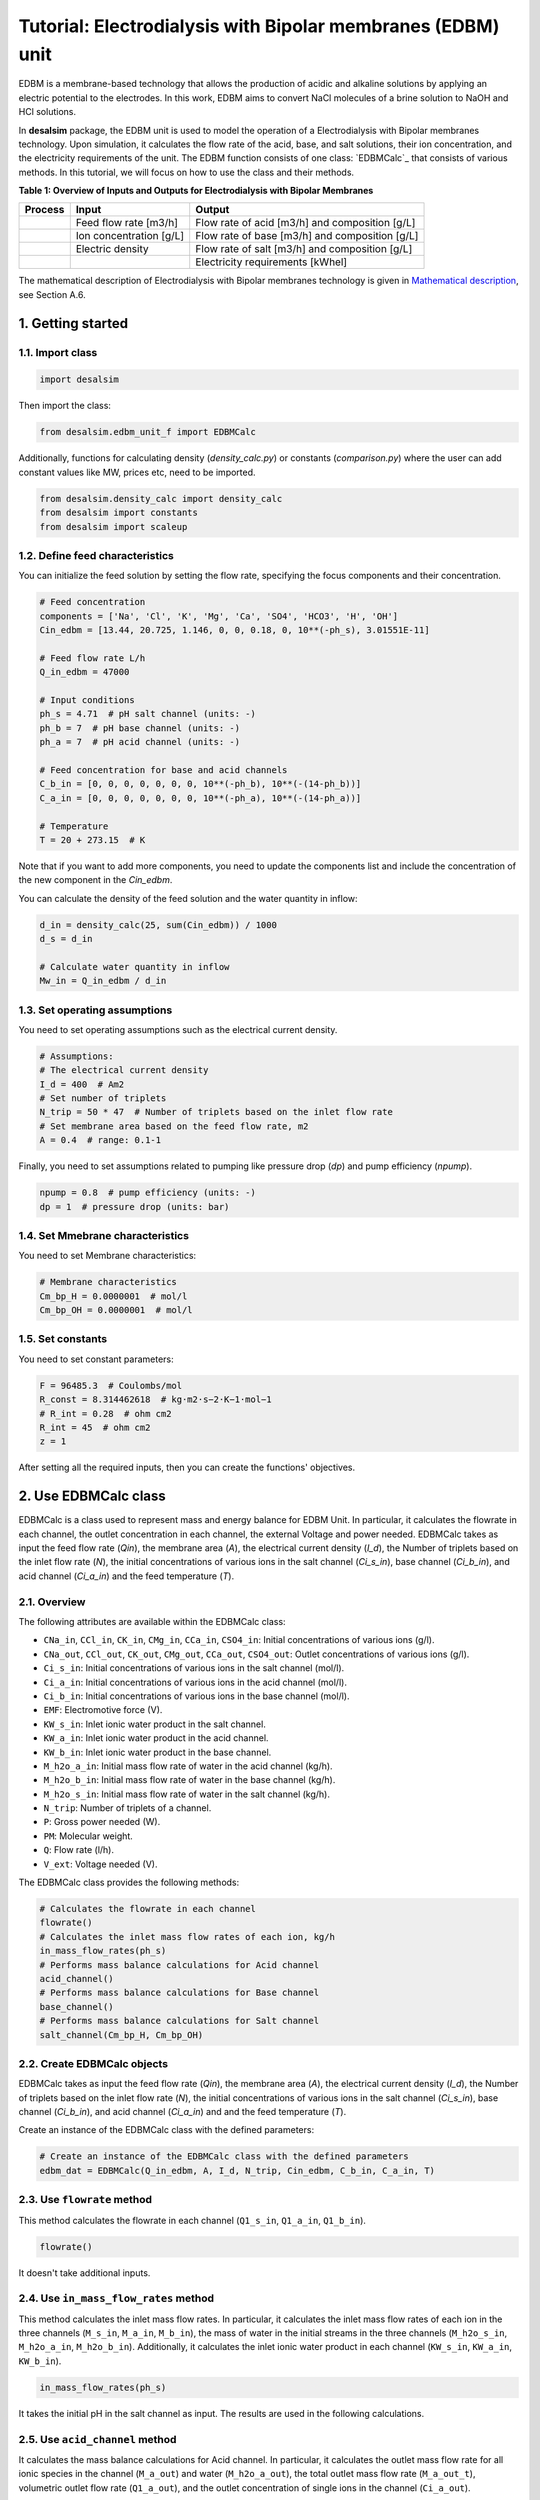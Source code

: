 Tutorial: Electrodialysis with Bipolar membranes (EDBM) unit
++++++++++++++++++++++++++++++++++++++++++++++++++++++++++++

EDBM is a membrane-based technology that allows the production of acidic and alkaline solutions by applying an electric potential to the electrodes. In this work, EDBM aims to convert NaCl molecules of a brine solution to NaOH and HCl solutions.

.. image:: https://github.com/rodoulak/Desalination-and-Brine-Treatment-Simulation-/assets/150446818/2580e05b-73f2-4fa4-8d52-71762088fc17
   :alt: edbm

In **desalsim** package, the EDBM unit is used to model the operation of a Electrodialysis with Bipolar membranes technology. Upon simulation, it calculates the flow rate of the acid, base, and salt solutions, their ion concentration, and the electricity requirements of the unit. The EDBM function consists of one class: `EDBMCalc`_ that consists of various methods.  
In this tutorial, we will focus on how to use the class and their methods.

**Table 1: Overview of Inputs and Outputs for Electrodialysis with Bipolar Membranes**

+-----------------------------------------------+---------------------------------------------+-------------------------------------------------------+
| Process                                       | Input                                       | Output                                                |
+===============================================+=============================================+=======================================================+
|                                               | Feed flow rate [m3/h]                       | Flow rate of acid [m3/h] and composition [g/L]        |
+-----------------------------------------------+---------------------------------------------+-------------------------------------------------------+
|                                               | Ion concentration [g/L]                     | Flow rate of base [m3/h] and composition [g/L]        |
+-----------------------------------------------+---------------------------------------------+-------------------------------------------------------+
|                                               | Electric density                            | Flow rate of salt [m3/h] and composition [g/L]        |
+-----------------------------------------------+---------------------------------------------+-------------------------------------------------------+
|                                               |                                             | Electricity requirements [kWhel]                      |
+-----------------------------------------------+---------------------------------------------+-------------------------------------------------------+

The mathematical description of Electrodialysis with Bipolar membranes technology is given in `Mathematical description`_, see Section A.6.

.. _Mathematical description: https://github.com/rodoulak/Desalination-and-Brine-Treatment-Simulation-/tree/main/paper/Mathematical_description.pdf

1. Getting started
==================

1.1. Import class
-----------------

.. code-block:: python

   import desalsim

Then import the class:

.. code-block:: python

   from desalsim.edbm_unit_f import EDBMCalc

Additionally, functions for calculating density (`density_calc.py`) or constants (`comparison.py`) where the user can add constant values like MW, prices etc, need to be imported.

.. code-block:: python

   from desalsim.density_calc import density_calc
   from desalsim import constants
   from desalsim import scaleup

1.2. Define feed characteristics
--------------------------------

You can initialize the feed solution by setting the flow rate, specifying the focus components and their concentration.

.. code-block:: python

   # Feed concentration
   components = ['Na', 'Cl', 'K', 'Mg', 'Ca', 'SO4', 'HCO3', 'H', 'OH']
   Cin_edbm = [13.44, 20.725, 1.146, 0, 0, 0.18, 0, 10**(-ph_s), 3.01551E-11]

   # Feed flow rate L/h
   Q_in_edbm = 47000

   # Input conditions
   ph_s = 4.71  # pH salt channel (units: -)
   ph_b = 7  # pH base channel (units: -)
   ph_a = 7  # pH acid channel (units: -)

   # Feed concentration for base and acid channels
   C_b_in = [0, 0, 0, 0, 0, 0, 0, 10**(-ph_b), 10**(-(14-ph_b))]
   C_a_in = [0, 0, 0, 0, 0, 0, 0, 10**(-ph_a), 10**(-(14-ph_a))]

   # Temperature
   T = 20 + 273.15  # K

Note that if you want to add more components, you need to update the components list and include the concentration of the new component in the *Cin_edbm*.

You can calculate the density of the feed solution and the water quantity in inflow:

.. code-block:: python

   d_in = density_calc(25, sum(Cin_edbm)) / 1000
   d_s = d_in

   # Calculate water quantity in inflow
   Mw_in = Q_in_edbm / d_in

1.3. Set operating assumptions
------------------------------

You need to set operating assumptions such as the electrical current density.

.. code-block:: python

   # Assumptions:
   # The electrical current density
   I_d = 400  # Am2
   # Set number of triplets
   N_trip = 50 * 47  # Number of triplets based on the inlet flow rate
   # Set membrane area based on the feed flow rate, m2
   A = 0.4  # range: 0.1-1

Finally, you need to set assumptions related to pumping like pressure drop (*dp*) and pump efficiency (*npump*).

.. code-block:: python

   npump = 0.8  # pump efficiency (units: -)
   dp = 1  # pressure drop (units: bar)


1.4. Set Mmebrane characteristics 
----------------------------

You need to set Membrane characteristics:

.. code-block:: python

   # Membrane characteristics
   Cm_bp_H = 0.0000001  # mol/l
   Cm_bp_OH = 0.0000001  # mol/l

1.5. Set constants 
-------------

You need to set constant parameters:

.. code-block:: python

   F = 96485.3  # Coulombs/mol
   R_const = 8.314462618  # kg⋅m2⋅s−2⋅K−1⋅mol−1
   # R_int = 0.28  # ohm cm2
   R_int = 45  # ohm cm2
   z = 1

After setting all the required inputs, then you can create the functions' objectives.

2. Use EDBMCalc class   
==================

EDBMCalc is a class used to represent mass and energy balance for EDBM Unit. In particular, it calculates the flowrate in each channel, the outlet concentration in each channel, the external Voltage and power needed.
EDBMCalc takes as input the feed flow rate (*Qin*), the membrane area (*A*), the electrical current density (*I_d*), the Number of triplets based on the inlet flow rate (*N*), the initial concentrations of various ions in the salt channel (*Ci_s_in*), base channel (*Ci_b_in*), and acid channel (*Ci_a_in*) and the feed temperature (*T*).

2.1. Overview
--------

The following attributes are available within the EDBMCalc class:

- ``CNa_in``, ``CCl_in``, ``CK_in``, ``CMg_in``, ``CCa_in``, ``CSO4_in``: Initial concentrations of various ions (g/l).
- ``CNa_out``, ``CCl_out``, ``CK_out``, ``CMg_out``, ``CCa_out``, ``CSO4_out``: Outlet concentrations of various ions (g/l).
- ``Ci_s_in``: Initial concentrations of various ions in the salt channel (mol/l).
- ``Ci_a_in``: Initial concentrations of various ions in the acid channel (mol/l).
- ``Ci_b_in``: Initial concentrations of various ions in the base channel (mol/l).
- ``EMF``: Electromotive force (V).
- ``KW_s_in``: Inlet ionic water product in the salt channel.
- ``KW_a_in``: Inlet ionic water product in the acid channel.
- ``KW_b_in``: Inlet ionic water product in the base channel.
- ``M_h2o_a_in``: Initial mass flow rate of water in the acid channel (kg/h).
- ``M_h2o_b_in``: Initial mass flow rate of water in the base channel (kg/h).
- ``M_h2o_s_in``: Initial mass flow rate of water in the salt channel (kg/h).
- ``N_trip``: Number of triplets of a channel.
- ``P``: Gross power needed (W).
- ``PM``: Molecular weight.
- ``Q``: Flow rate (l/h).
- ``V_ext``: Voltage needed (V).

The EDBMCalc class provides the following methods:

.. code-block:: python

   # Calculates the flowrate in each channel 
   flowrate()
   # Calculates the inlet mass flow rates of each ion, kg/h
   in_mass_flow_rates(ph_s)
   # Performs mass balance calculations for Acid channel 
   acid_channel()
   # Performs mass balance calculations for Base channel
   base_channel()
   # Performs mass balance calculations for Salt channel 
   salt_channel(Cm_bp_H, Cm_bp_OH)

2.2. Create EDBMCalc objects
-----------------------

EDBMCalc takes as input the feed flow rate (*Qin*), the membrane area (*A*), the electrical current density (*I_d*), the Number of triplets based on the inlet flow rate (*N*),
the initial concentrations of various ions in the salt channel (*Ci_s_in*), base channel (*Ci_b_in*), and acid channel (*Ci_a_in*) and and the feed temperature (*T*).  
 
Create an instance of the EDBMCalc class with the defined parameters:

.. code-block:: python

   # Create an instance of the EDBMCalc class with the defined parameters
   edbm_dat = EDBMCalc(Q_in_edbm, A, I_d, N_trip, Cin_edbm, C_b_in, C_a_in, T)

2.3. Use ``flowrate`` method
---------------------

This method calculates the flowrate in each channel (``Q1_s_in``, ``Q1_a_in``, ``Q1_b_in``).

.. code-block:: python

   flowrate()

It doesn't take additional inputs.

2.4. Use ``in_mass_flow_rates`` method
-------------------------------

This method calculates the inlet mass flow rates. In particular, it calculates the inlet mass flow rates of each ion in the three channels (``M_s_in``, ``M_a_in``, ``M_b_in``), the mass of water in the initial streams in the three channels (``M_h2o_s_in``, ``M_h2o_a_in``, ``M_h2o_b_in``). Additionally, it calculates the inlet ionic water product in each channel (``KW_s_in``, ``KW_a_in``, ``KW_b_in``).

.. code-block:: python

   in_mass_flow_rates(ph_s)

It takes the initial pH in the salt channel as input. The results are used in the following calculations.

2.5. Use ``acid_channel`` method
-------------------------

It calculates the mass balance calculations for Acid channel. In particular, it calculates the outlet mass flow rate for all ionic species in the channel (``M_a_out``) and water (``M_h2o_a_out``), the total outlet mass flow rate (``M_a_out_t``), volumetric outlet flow rate (``Q1_a_out``), and the outlet concentration of single ions in the channel (``Ci_a_out``).

.. code-block:: python

   acid_channel()

It doesn't take additional inputs.

2.5.1. Assigned the results to output parameters
-----------------------------------------

You can assign the results to output parameters:

.. code-block:: python

   Ca_out = edbm_dat.Ci_a_out
   Ca_out = edbm_dat.Ci_a_out[0:6]
   Ca_out_g = [Ca_out[0] * MW_Na, Ca_out[1] * MW_Cl, Ca_out[2] * MW_K, Ca_out[3] * MW_Mg, Ca_out[4] * MW_Ca, Ca_out[5] * MW_SO4]

   # Mass flow rate
   M_a_out = edbm_dat.M_a_out_t * N_trip

   # Volumetric flow rate
   Q_a_out = edbm_dat.Q1_a_out * N_trip

   # Conversion to solid
   M_HCl_out = Q_a_out * constants.MW_HCl / 1000  # kg/hr

2.6. Use ``base_channel`` method
-------------------------

It calculates the mass balance calculations for Base channel. In particular, it calculates the outlet mass flow rate for all ionic species in the channel (``M_b_out``) and water (``M_h2o_b_out``), the total outlet mass flow rate (``M_b_out_t``), volumetric outlet flow rate (``Q1_b_out``), and the outlet concentration of single ions in the channel (``Ci_b_out``).

.. code-block:: python

   base_channel()

It doesn't take additional inputs.

2.6.1. Assigned the results to output parameters
-----------------------------------------

You can assign the results to output parameters:

.. code-block:: python

   # Base channel
   # Concentration in base channel
   Cb_out = edbm_dat.Ci_b_out[0:6]
   Cb_out_g = [Cb_out[0] * MW_Na, Cb_out[1] * MW_Cl, Cb_out[2] * MW_K, Cb_out[3] * MW_Mg, Cb_out[4] * MW_Ca, Cb_out[5] * MW_SO4]

   # Mass flow rate
   M_b_out = edbm_dat.M_b_out_t * N_trip

   # Volumetric flow rate
   Q_b_out = edbm_dat.Q1_b_out * N_trip

   # Conversion to solid
   M_NaOH_out = Q_b_out * edbm_dat.Ci_b_out[0] * constants.MW_NaOH / 1000  # kg/hr


2.7. Use ``salt_channel`` method
----------------------------------
It calculates the mass balance calculations for Salt channel and the Voltage (`V_ext`) and Power (`P`) needed. In particular, it calculates the outlet mass flow rate for all ionic species in channel (`M_s_out`) and water (`M_h2o_s_out`), the total outlet mass flow rate (`M_s_out_t`), volumetric outlet flow rate (`Q1_s_out`) and the outlet concentration of single ions in channel (`Ci_s_out`).

.. code-block:: python

    salt_channel(Cm_bp_H, Cm_bp_OH)

It takes additional inputs Cm_bp_H, Cm_bp_OH, membrane characteristics.

2.7.1. Assigned the results to output parameters
---------------------------------------------------
You can assigned the results to output parameters:

.. code-block:: python

    "Salt channel "
        # Concentration in salt channel
        Cbrine_out_t = sum(edbm_dat.Ci_s_out)
        Cbrine_out = edbm_dat.Ci_s_out  # mol/l
        Cbrine_out_g = [
            Cbrine_out[0] * MW_Na, Cbrine_out[1] * MW_Cl, Cbrine_out[2] * MW_K,
            Cbrine_out[3] * MW_Mg, Cbrine_out[4] * MW_Ca, Cbrine_out[5] * MW_SO4
        ]  # g/l

        # Mass flow rate
        M_s_out = edbm_dat.M_s_out_t * N_trip

        # Volumetric flow rate
        Q_s_out = edbm_dat.Q1_s_out * N_trip

2.8. Calculate energy consumption
----------------------------------
You can calculate the total energy requirements for the EDBM unit. For this, you can use the voltage needed (`V_ext`) and the energy for pumping (`Ppump`).

.. code-block:: python

    # Energy consumption
    V_ext = edbm_dat.V_ext  # External

    # Calculate energy consumption for pumping
    Ppump = (edbm_dat.Q1_s_in * N_trip * dp + edbm_dat.Q1_a_in * N_trip * dp + edbm_dat.Q1_b_in * N_trip * dp) / 1000 / 3600 * 1e5 / npump  # units: W -> l to m3 so /1000; bar to J 1e5N/m2*1J/m ; hr to 3660s

    # Total energy consumption
    E_el_Edbm = V_ext * I_d * A / 1000 + Ppump / 1000

Additionally, the current efficiency (`CE`) can be calculated. In this work, ideal phenomena are assumed so it is expected to be close to 100%.

.. code-block:: python

    # Calculate current efficiency
    Cb_in = [0]
    CE = (Q_b_out) * (Cb_out[0] - Cb_in[0]) * F / (3600 * N_trip * I_d * A) * 100  # %

Finally, the specific energy consumption (kWh/kg of NaOH) can be calculated:

.. code-block:: python

    # Specific energy consumption (kWh/kg of NaOH)
    SEC = (V_ext * I_d * A) / (Q_b_out * (edbm_dat.Ci_b_out[0] - edbm_dat.Ci_b_in[0]) * constants.MW_NaOH)

2.9. Print results
-------------------
You can print results from the calculations:

.. code-block:: python

    "Salt channel "
    print("Salt channel: Mass flow rate out is " + str(round(M_s_out, 2)) + "kg/hr")
    print("Salt channel: Volumetric flow rate out is " + str(round(Q_s_out, 2)) + "l/hr")
    print("Na concentration:" + str(round(Cbrine_out[0], 2)) + "M and " + str(round(Cbrine_out_g[0], 2)) + "g/l")
    print("Cl concentration:" + str(round(Cbrine_out[1], 2)) + "M and " + str(round(Cbrine_out_g[1], 2)) + "g/l")
    print("-----------------------------------------")

Salt channel: Mass flow rate out is 74395.17kg/hr  
Salt channel: Volumetric flow rate out is 46487.68l/hr  
Na concentration:0.29M and 6.65g/l  
Cl concentration:0.29M and 10.26g/l  

.. code-block:: python

    "Base channel "
    print("Base channel: Mass flow rate out is " + str(round(M_b_out, 2)) + "kg/hr")
    print("Base channel: Volumetric flow rate out is " + str(round(Q_b_out, 2)) + "l/hr")
    print("Na concentration " +str(round(Cb_out[0],2))+"M and "+str(round(Cb_out_g[0],2))+"g/l")
    print("-----------------------------------------")

Base channel: Mass flow rate out is 35245.92kg/hr  
Base channel: Volumetric flow rate out is 34954.86l/hr  
Na concentration 0.4M and 9.23g/l  

.. code-block:: python

    "Acid channel" 
    print("Acid channel: Mass flow rate out is "+str(round(M_a_out,2))+"kg/hr")
    print("Acid channel: Volumetric flow rate out is "+str(round(Q_a_out,2))+"l/hr")
    print("Cl concentration "+str(round(Ca_out[1],2))+"M and "+str(round(Ca_out_g[1],2))+"g/l")
    print("-----------------------------------------")

Acid channel: Mass flow rate out is 34943.55kg/hr  
Acid channel: Volumetric flow rate out is 34943.55l/hr  
Cl concentration 0.4M and 14.23g/l  

.. code-block:: python

    # Energy consumption 
    print("Current efficiency is "+str(round(CE,2))+"%")
    print("-----------------------------------------")
    print("Total electrical consumption for EDBM is " + str(round(E_el_Edbm,2))+ " KW")
    print("Specific energy consumption is "+str(round(SEC,2))+"kwh/kg NaOH")

Current efficiency is 100.0%  

Total electrical consumption for EDBM is 942.6 KW  

Specific energy consumption is 1.67kwh/kg NaOH  

